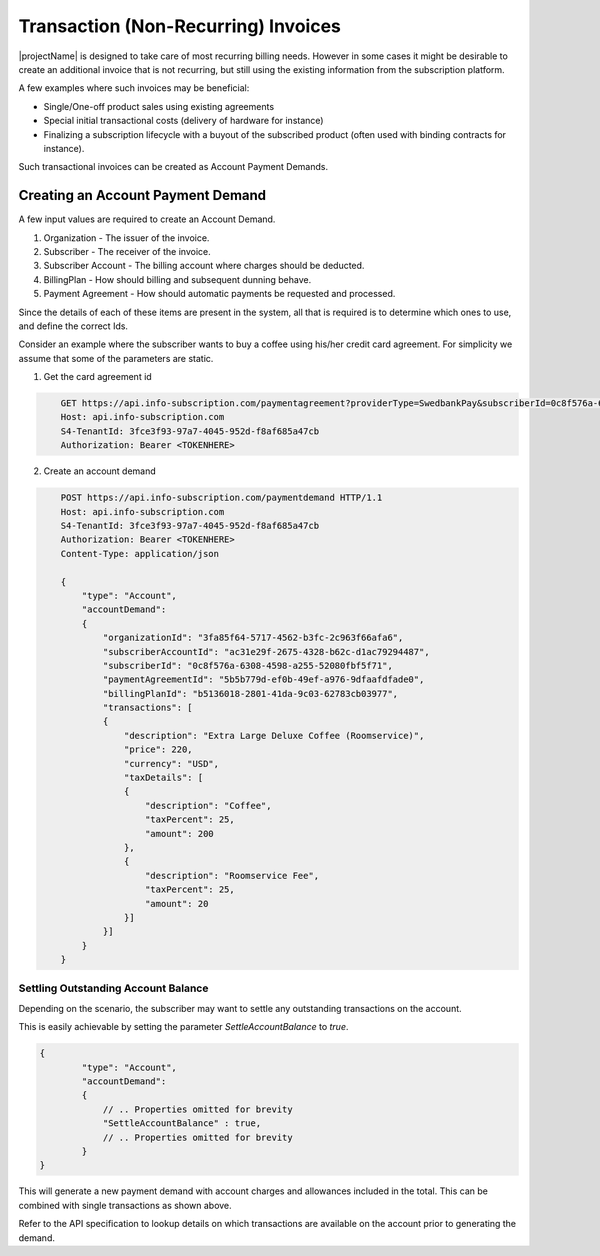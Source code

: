 .. _standalone-paymentdemands:

*************************************
Transaction (Non-Recurring) Invoices
*************************************

|projectName| is designed to take care of most recurring billing needs. 
However in some cases it might be desirable to create an additional invoice that is not recurring, but still using the existing information from the subscription platform.

A few examples where such invoices may be beneficial:

- Single/One-off product sales using existing agreements
- Special initial transactional costs (delivery of hardware for instance)
- Finalizing a subscription lifecycle with a buyout of the subscribed product (often used with binding contracts for instance).

Such transactional invoices can be created as Account Payment Demands.

Creating an Account Payment Demand
===================================
A few input values are required to create an Account Demand.

#. Organization - The issuer of the invoice.
#. Subscriber - The receiver of the invoice.
#. Subscriber Account - The billing account where charges should be deducted.
#. BillingPlan - How should billing and subsequent dunning behave.
#. Payment Agreement - How should automatic payments be requested and processed.

Since the details of each of these items are present in the system, all that is required is to determine which ones to use, and define the correct Ids.

Consider an example where the subscriber wants to buy a coffee using his/her credit card agreement.
For simplicity we assume that some of the parameters are static.

1. Get the card agreement id

.. code-block:: http
    :name: Get Card Agreement

        GET https://api.info-subscription.com/paymentagreement?providerType=SwedbankPay&subscriberId=0c8f576a-6308-4598-a255-52080fbf5f71 HTTP/1.1
        Host: api.info-subscription.com
        S4-TenantId: 3fce3f93-97a7-4045-952d-f8af685a47cb
        Authorization: Bearer <TOKENHERE>

2. Create an account demand

.. code-block:: http
    :name: Create Account Payment Demand

        POST https://api.info-subscription.com/paymentdemand HTTP/1.1
        Host: api.info-subscription.com
        S4-TenantId: 3fce3f93-97a7-4045-952d-f8af685a47cb
        Authorization: Bearer <TOKENHERE>
        Content-Type: application/json

        {
            "type": "Account",
            "accountDemand": 
            {
                "organizationId": "3fa85f64-5717-4562-b3fc-2c963f66afa6",
                "subscriberAccountId": "ac31e29f-2675-4328-b62c-d1ac79294487",
                "subscriberId": "0c8f576a-6308-4598-a255-52080fbf5f71",
                "paymentAgreementId": "5b5b779d-ef0b-49ef-a976-9dfaafdfade0",
                "billingPlanId": "b5136018-2801-41da-9c03-62783cb03977",
                "transactions": [
                {
                    "description": "Extra Large Deluxe Coffee (Roomservice)",
                    "price": 220,
                    "currency": "USD",
                    "taxDetails": [
                    {
                        "description": "Coffee",
                        "taxPercent": 25,
                        "amount": 200
                    },
                    {
                        "description": "Roomservice Fee",
                        "taxPercent": 25,
                        "amount": 20
                    }]
                }]
            }
        }


Settling Outstanding Account Balance
------------------------------------
Depending on the scenario, the subscriber may want to settle any outstanding transactions on the account.

This is easily achievable by setting the parameter `SettleAccountBalance` to `true`.


.. code-block:: json

    {
            "type": "Account",
            "accountDemand": 
            {
                // .. Properties omitted for brevity
                "SettleAccountBalance" : true,
                // .. Properties omitted for brevity
            }
    }

This will generate a new payment demand with account charges and allowances included in the total.
This can be combined with single transactions as shown above. 

Refer to the API specification to lookup details on which transactions are available on the account prior to generating the demand.
